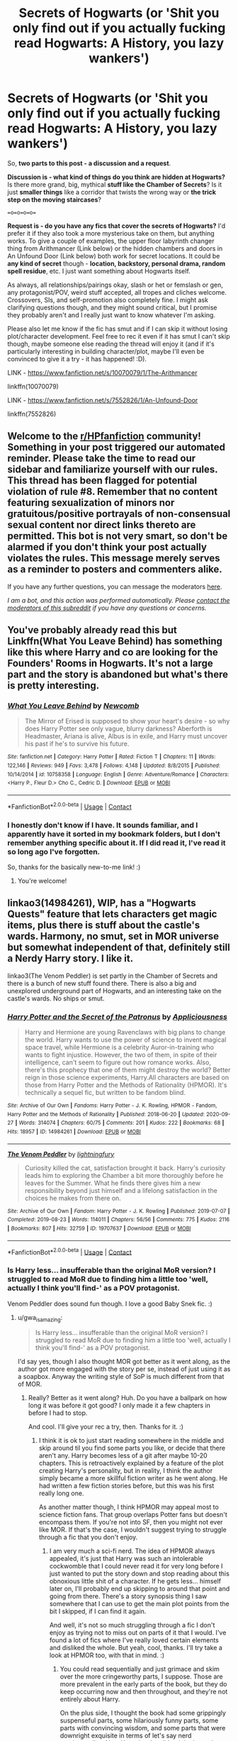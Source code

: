 #+TITLE: Secrets of Hogwarts (or 'Shit you only find out if you actually fucking read Hogwarts: A History, you lazy wankers')

* Secrets of Hogwarts (or 'Shit you only find out if you actually fucking read Hogwarts: A History, you lazy wankers')
:PROPERTIES:
:Author: Avalon1632
:Score: 16
:DateUnix: 1603544905.0
:DateShort: 2020-Oct-24
:FlairText: Discussion/Request
:END:
So, *two parts to this post - a discussion and a request*.

*Discussion is - what kind of things do you think are hidden at Hogwarts?* Is there more grand, big, mythical *stuff like the Chamber of Secrets*? Is it just *smaller things* like a corridor that twists the wrong way or *the trick step on the moving staircases*?

==o=o=o=o==

*Request is - do you have any fics that cover the secrets of Hogwarts?* I'd prefer it if they also took a more mysterious take on them, but anything works. To give a couple of examples, the upper floor labyrinth changer thing from Arithmancer (Link below) or the hidden chambers and doors in An Unfound Door (Link below) both work for secret locations. It could be *any kind of secret* though - *location, backstory, personal drama, random spell residue*, etc. I just want something about Hogwarts itself.

As always, all relationships/pairings okay, slash or het or femslash or gen, any protagonist/POV, weird stuff accepted, all tropes and cliches welcome. Crossovers, SIs, and self-promotion also completely fine. I might ask clarifying questions though, and they might sound critical, but I promise they probably aren't and I really just want to know whatever I'm asking.

Please also let me know if the fic has smut and if I can skip it without losing plot/character development. Feel free to rec it even if it has smut I can't skip though, maybe someone else reading the thread will enjoy it (and if it's particularly interesting in building character/plot, maybe I'll even be convinced to give it a try - it has happened! :D).

LINK - [[https://www.fanfiction.net/s/10070079/1/The-Arithmancer]]

linkffn(10070079)

LINK - [[https://www.fanfiction.net/s/7552826/1/An-Unfound-Door]]

linkffn(7552826)


** Welcome to the [[/r/HPfanfiction][r/HPfanfiction]] community! Something in your post triggered our automated reminder. Please take the time to read our sidebar and familiarize yourself with our rules. This thread has been flagged for potential violation of rule #8. Remember that no content featuring sexualization of minors nor gratuitous/positive portrayals of non-consensual sexual content nor direct links thereto are permitted. This bot is not very smart, so don't be alarmed if you don't think your post actually violates the rules. This message merely serves as a reminder to posters and commenters alike.

If you have any further questions, you can message the moderators [[https://www.reddit.com/message/compose?to=%2Fr%2FHPfanfiction][here]].

/I am a bot, and this action was performed automatically. Please [[/message/compose/?to=/r/HPfanfiction][contact the moderators of this subreddit]] if you have any questions or concerns./
:PROPERTIES:
:Author: AutoModerator
:Score: 1
:DateUnix: 1603544907.0
:DateShort: 2020-Oct-24
:END:


** You've probably already read this but Linkffn(What You Leave Behind) has something like this where Harry and co are looking for the Founders' Rooms in Hogwarts. It's not a large part and the story is abandoned but what's there is pretty interesting.
:PROPERTIES:
:Author: rohan62442
:Score: 4
:DateUnix: 1603551212.0
:DateShort: 2020-Oct-24
:END:

*** [[https://www.fanfiction.net/s/10758358/1/][*/What You Leave Behind/*]] by [[https://www.fanfiction.net/u/4727972/Newcomb][/Newcomb/]]

#+begin_quote
  The Mirror of Erised is supposed to show your heart's desire - so why does Harry Potter see only vague, blurry darkness? Aberforth is Headmaster, Ariana is alive, Albus is in exile, and Harry must uncover his past if he's to survive his future.
#+end_quote

^{/Site/:} ^{fanfiction.net} ^{*|*} ^{/Category/:} ^{Harry} ^{Potter} ^{*|*} ^{/Rated/:} ^{Fiction} ^{T} ^{*|*} ^{/Chapters/:} ^{11} ^{*|*} ^{/Words/:} ^{122,146} ^{*|*} ^{/Reviews/:} ^{949} ^{*|*} ^{/Favs/:} ^{3,478} ^{*|*} ^{/Follows/:} ^{4,148} ^{*|*} ^{/Updated/:} ^{8/8/2015} ^{*|*} ^{/Published/:} ^{10/14/2014} ^{*|*} ^{/id/:} ^{10758358} ^{*|*} ^{/Language/:} ^{English} ^{*|*} ^{/Genre/:} ^{Adventure/Romance} ^{*|*} ^{/Characters/:} ^{<Harry} ^{P.,} ^{Fleur} ^{D.>} ^{Cho} ^{C.,} ^{Cedric} ^{D.} ^{*|*} ^{/Download/:} ^{[[http://www.ff2ebook.com/old/ffn-bot/index.php?id=10758358&source=ff&filetype=epub][EPUB]]} ^{or} ^{[[http://www.ff2ebook.com/old/ffn-bot/index.php?id=10758358&source=ff&filetype=mobi][MOBI]]}

--------------

*FanfictionBot*^{2.0.0-beta} | [[https://github.com/FanfictionBot/reddit-ffn-bot/wiki/Usage][Usage]] | [[https://www.reddit.com/message/compose?to=tusing][Contact]]
:PROPERTIES:
:Author: FanfictionBot
:Score: 3
:DateUnix: 1603551234.0
:DateShort: 2020-Oct-24
:END:


*** I honestly don't know if I have. It sounds familiar, and I apparently have it sorted in my bookmark folders, but I don't remember anything specific about it. If I did read it, I've read it so long ago I've forgotten.

So, thanks for the basically new-to-me link! :)
:PROPERTIES:
:Author: Avalon1632
:Score: 2
:DateUnix: 1603622136.0
:DateShort: 2020-Oct-25
:END:

**** You're welcome!
:PROPERTIES:
:Author: rohan62442
:Score: 2
:DateUnix: 1603646624.0
:DateShort: 2020-Oct-25
:END:


** linkao3(14984261), WIP, has a "Hogwarts Quests" feature that lets characters get magic items, plus there is stuff about the castle's wards. Harmony, no smut, set in MOR universe but somewhat independent of that, definitely still a Nerdy Harry story. I like it.

linkao3(The Venom Peddler) is set partly in the Chamber of Secrets and there is a bunch of new stuff found there. There is also a big and unexplored underground part of Hogwarts, and an interesting take on the castle's wards. No ships or smut.
:PROPERTIES:
:Author: gwa_is_amazing
:Score: 3
:DateUnix: 1603566438.0
:DateShort: 2020-Oct-24
:END:

*** [[https://archiveofourown.org/works/14984261][*/Harry Potter and the Secret of the Patronus/*]] by [[https://www.archiveofourown.org/users/Appliciousness/pseuds/Appliciousness][/Appliciousness/]]

#+begin_quote
  Harry and Hermione are young Ravenclaws with big plans to change the world. Harry wants to use the power of science to invent magical space travel, while Hermione is a celebrity Auror-in-training who wants to fight injustice. However, the two of them, in spite of their intelligence, can't seem to figure out how romance works. Also, there's this prophecy that one of them might destroy the world? Better reign in those science experiments, Harry.All characters are based on those from Harry Potter and the Methods of Rationality (HPMOR). It's technically a sequel fic, but written to be fandom blind.
#+end_quote

^{/Site/:} ^{Archive} ^{of} ^{Our} ^{Own} ^{*|*} ^{/Fandoms/:} ^{Harry} ^{Potter} ^{-} ^{J.} ^{K.} ^{Rowling,} ^{HPMOR} ^{-} ^{Fandom,} ^{Harry} ^{Potter} ^{and} ^{the} ^{Methods} ^{of} ^{Rationality} ^{*|*} ^{/Published/:} ^{2018-06-20} ^{*|*} ^{/Updated/:} ^{2020-09-27} ^{*|*} ^{/Words/:} ^{314074} ^{*|*} ^{/Chapters/:} ^{60/75} ^{*|*} ^{/Comments/:} ^{201} ^{*|*} ^{/Kudos/:} ^{222} ^{*|*} ^{/Bookmarks/:} ^{68} ^{*|*} ^{/Hits/:} ^{18957} ^{*|*} ^{/ID/:} ^{14984261} ^{*|*} ^{/Download/:} ^{[[https://archiveofourown.org/downloads/14984261/Harry%20Potter%20and%20the.epub?updated_at=1601303138][EPUB]]} ^{or} ^{[[https://archiveofourown.org/downloads/14984261/Harry%20Potter%20and%20the.mobi?updated_at=1601303138][MOBI]]}

--------------

[[https://archiveofourown.org/works/19707637][*/The Venom Peddler/*]] by [[https://www.archiveofourown.org/users/lightningfury/pseuds/lightningfury][/lightningfury/]]

#+begin_quote
  Curiosity killed the cat, satisfaction brought it back. Harry's curiosity leads him to exploring the Chamber a bit more thoroughly before he leaves for the Summer. What he finds there gives him a new responsibility beyond just himself and a lifelong satisfaction in the choices he makes from there on.
#+end_quote

^{/Site/:} ^{Archive} ^{of} ^{Our} ^{Own} ^{*|*} ^{/Fandom/:} ^{Harry} ^{Potter} ^{-} ^{J.} ^{K.} ^{Rowling} ^{*|*} ^{/Published/:} ^{2019-07-07} ^{*|*} ^{/Completed/:} ^{2019-08-23} ^{*|*} ^{/Words/:} ^{114011} ^{*|*} ^{/Chapters/:} ^{56/56} ^{*|*} ^{/Comments/:} ^{775} ^{*|*} ^{/Kudos/:} ^{2116} ^{*|*} ^{/Bookmarks/:} ^{807} ^{*|*} ^{/Hits/:} ^{32759} ^{*|*} ^{/ID/:} ^{19707637} ^{*|*} ^{/Download/:} ^{[[https://archiveofourown.org/downloads/19707637/The%20Venom%20Peddler.epub?updated_at=1597152975][EPUB]]} ^{or} ^{[[https://archiveofourown.org/downloads/19707637/The%20Venom%20Peddler.mobi?updated_at=1597152975][MOBI]]}

--------------

*FanfictionBot*^{2.0.0-beta} | [[https://github.com/FanfictionBot/reddit-ffn-bot/wiki/Usage][Usage]] | [[https://www.reddit.com/message/compose?to=tusing][Contact]]
:PROPERTIES:
:Author: FanfictionBot
:Score: 3
:DateUnix: 1603566456.0
:DateShort: 2020-Oct-24
:END:


*** Is Harry less... insufferable than the original MoR version? I struggled to read MoR due to finding him a little too 'well, actually I think you'll find-' as a POV protagonist.

Venom Peddler does sound fun though. I love a good Baby Snek fic. :)
:PROPERTIES:
:Author: Avalon1632
:Score: 2
:DateUnix: 1603621888.0
:DateShort: 2020-Oct-25
:END:

**** u/gwa_is_amazing:
#+begin_quote
  Is Harry less... insufferable than the original MoR version? I struggled to read MoR due to finding him a little too 'well, actually I think you'll find-' as a POV protagonist.
#+end_quote

I'd say yes, though I also thought MOR got better as it went along, as the author got more engaged with the story per se, instead of just using it as a soapbox. Anyway the writing style of SoP is much different from that of MOR.
:PROPERTIES:
:Author: gwa_is_amazing
:Score: 2
:DateUnix: 1603642831.0
:DateShort: 2020-Oct-25
:END:

***** Really? Better as it went along? Huh. Do you have a ballpark on how long it was before it got good? I only made it a few chapters in before I had to stop.

And cool. I'll give your rec a try, then. Thanks for it. :)
:PROPERTIES:
:Author: Avalon1632
:Score: 1
:DateUnix: 1603736944.0
:DateShort: 2020-Oct-26
:END:

****** I think it is ok to just start reading somewhere in the middle and skip around til you find some parts you like, or decide that there aren't any. Harry becomes less of a git after maybe 10-20 chapters. This is retroactively explained by a feature of the plot creating Harry's personality, but in reality, I think the author simply became a more skillful fiction writer as he went along. He had written a few fiction stories before, but this was his first really long one.

As another matter though, I think HPMOR may appeal most to science fiction fans. That group overlaps Potter fans but doesn't encompass them. If you're not into SF, then you might not ever like MOR. If that's the case, I wouldn't suggest trying to struggle through a fic that you don't enjoy.
:PROPERTIES:
:Author: gwa_is_amazing
:Score: 2
:DateUnix: 1603737377.0
:DateShort: 2020-Oct-26
:END:

******* I am very much a sci-fi nerd. The idea of HPMOR always appealed, it's just that Harry was such an intolerable cockwomble that I could never read it for very long before I just wanted to put the story down and stop reading about this obnoxious little shit of a character. If he gets less... himself later on, I'll probably end up skipping to around that point and going from there. There's a story synopsis thing I saw somewhere that I can use to get the main plot points from the bit I skipped, if I can find it again.

And well, it's not so much struggling through a fic I don't enjoy as trying not to miss out on parts of it that I would. I've found a lot of fics where I've really loved certain elements and disliked the whole. But yeah, cool, thanks. I'll try take a look at HPMOR too, with that in mind. :)
:PROPERTIES:
:Author: Avalon1632
:Score: 1
:DateUnix: 1604090741.0
:DateShort: 2020-Oct-31
:END:

******** You could read sequentially and just grimace and skim over the more cringeworthy parts, I suppose. Those are more prevalent in the early parts of the book, but they do keep occurring now and then throughout, and they're not entirely about Harry.

On the plus side, I thought the book had some grippingly suspenseful parts, some hilariously funny parts, some parts with convincing wisdom, and some parts that were downright exquisite in terms of let's say nerd sentimentality. Also, Harry is a horrible git in the early parts, but later on he is mostly likeable from a certain nerdy standpoint. Professor Quirrell is similar to Harry and is very good nearly everywhere, since he skips the git part. McGonagall is good some of the time but is mistreated in places, I thought.

Added: you could try reading the scene where Harry and other students try out the Patronus charm, chapters 43-46 although 46 is more annoying. Start here:

- [[http://www.hpmor.com/chapter/43]]

The followup scene is in a different book by a different author, chapter 14 of Significant Digits:

- [[http://www.anarchyishyperbole.com/2015/07/significant-digits-chapter-fourteen.html]]

Skip down to where it says "Not one more minute" if you don't want to read the whole chapter.

Those are particularly intense scenes from the two fics. I think if these excerpts don't attract you then you probably won't be into the rest of the books.
:PROPERTIES:
:Author: gwa_is_amazing
:Score: 1
:DateUnix: 1604102719.0
:DateShort: 2020-Oct-31
:END:


** You mean something like “Five Facts You Won't Find in ‘Hogwarts, A History' by mayerwien” linkao3(11746692)?
:PROPERTIES:
:Author: ceplma
:Score: 3
:DateUnix: 1603573951.0
:DateShort: 2020-Oct-25
:END:

*** [[https://archiveofourown.org/works/11746692][*/Five Facts You Won't Find in "Hogwarts, A History"/*]] by [[https://www.archiveofourown.org/users/mayerwien/pseuds/mayerwien][/mayerwien/]]

#+begin_quote
  2. Once, over the course of two memorable weeks, an escaped Chizpurfle wreaked havoc inside the castle. “A what?” Ron whispered, when it was announced at dinner.“A Chizpurfle,” Hermione hissed back. “Newt Scamander wrote about them in Fantastic Beasts and Where to Find Them. They're small crab-like parasites that feed off larger creatures like Augureys and Crups, but they're also attracted to leftover potions and objects with high magical concentrations.” “My mam told me about them,” Seamus Finnigan said darkly. “She said once when I was little, we had a Chizpurfle infestation in our house. Turns out they were after her wand and some of the rare spellbooks she kept in the attic.”“They eat wands?” Harry asked, horrified.“Yeah. Mam told the neighbors it was rats. Had to live with my uncle Angus for three weeks, while the Ministry pest control cleaned ‘em all out.”
#+end_quote

^{/Site/:} ^{Archive} ^{of} ^{Our} ^{Own} ^{*|*} ^{/Fandom/:} ^{Harry} ^{Potter} ^{-} ^{J.} ^{K.} ^{Rowling} ^{*|*} ^{/Published/:} ^{2017-08-09} ^{*|*} ^{/Words/:} ^{6680} ^{*|*} ^{/Chapters/:} ^{1/1} ^{*|*} ^{/Comments/:} ^{42} ^{*|*} ^{/Kudos/:} ^{267} ^{*|*} ^{/Bookmarks/:} ^{112} ^{*|*} ^{/Hits/:} ^{3643} ^{*|*} ^{/ID/:} ^{11746692} ^{*|*} ^{/Download/:} ^{[[https://archiveofourown.org/downloads/11746692/Five%20Facts%20You%20Wont%20Find.epub?updated_at=1503655137][EPUB]]} ^{or} ^{[[https://archiveofourown.org/downloads/11746692/Five%20Facts%20You%20Wont%20Find.mobi?updated_at=1503655137][MOBI]]}

--------------

*FanfictionBot*^{2.0.0-beta} | [[https://github.com/FanfictionBot/reddit-ffn-bot/wiki/Usage][Usage]] | [[https://www.reddit.com/message/compose?to=tusing][Contact]]
:PROPERTIES:
:Author: FanfictionBot
:Score: 3
:DateUnix: 1603573968.0
:DateShort: 2020-Oct-25
:END:


*** Pretty much exactly that, yes. Thanks, Ceplma!

Also, I completely forgot about 'picture days'. Gods, those were awful. :D
:PROPERTIES:
:Author: Avalon1632
:Score: 1
:DateUnix: 1603621708.0
:DateShort: 2020-Oct-25
:END:


** linkffn([[https://m.fanfiction.net/s/11225421/1/]])
:PROPERTIES:
:Author: karigan_g
:Score: 2
:DateUnix: 1604060756.0
:DateShort: 2020-Oct-30
:END:

*** [[https://www.fanfiction.net/s/11225421/1/][*/The Dungeons & Attics of Hogwarts/*]] by [[https://www.fanfiction.net/u/1510786/etherian][/etherian/]]

#+begin_quote
  Hogwarts is no ordinary castle. Severus Snape began wandering and exploring the castle as a student to get away from the Marauders. A diligent, and curious Slytherin, he discovered the beginning of secrets few but some of the Headmasters and Headmistresses knew. He continued to explore whilst a teacher - and this is what he found...
#+end_quote

^{/Site/:} ^{fanfiction.net} ^{*|*} ^{/Category/:} ^{Harry} ^{Potter} ^{*|*} ^{/Rated/:} ^{Fiction} ^{K+} ^{*|*} ^{/Chapters/:} ^{12} ^{*|*} ^{/Words/:} ^{7,651} ^{*|*} ^{/Reviews/:} ^{36} ^{*|*} ^{/Favs/:} ^{47} ^{*|*} ^{/Follows/:} ^{64} ^{*|*} ^{/Updated/:} ^{12/7/2018} ^{*|*} ^{/Published/:} ^{5/3/2015} ^{*|*} ^{/id/:} ^{11225421} ^{*|*} ^{/Language/:} ^{English} ^{*|*} ^{/Genre/:} ^{Mystery/Supernatural} ^{*|*} ^{/Download/:} ^{[[http://www.ff2ebook.com/old/ffn-bot/index.php?id=11225421&source=ff&filetype=epub][EPUB]]} ^{or} ^{[[http://www.ff2ebook.com/old/ffn-bot/index.php?id=11225421&source=ff&filetype=mobi][MOBI]]}

--------------

*FanfictionBot*^{2.0.0-beta} | [[https://github.com/FanfictionBot/reddit-ffn-bot/wiki/Usage][Usage]] | [[https://www.reddit.com/message/compose?to=tusing][Contact]]
:PROPERTIES:
:Author: FanfictionBot
:Score: 1
:DateUnix: 1604060780.0
:DateShort: 2020-Oct-30
:END:


*** Interesting concept, though I have no idea what the The Library in the Attics thing mentioned in the initial disclaimer is. Do you?
:PROPERTIES:
:Author: Avalon1632
:Score: 1
:DateUnix: 1604090989.0
:DateShort: 2020-Oct-31
:END:

**** Oh I think it's acting like a published book maybe? So it's referring to a fictional book? But I don't know. It's been quite a while since I read it
:PROPERTIES:
:Author: karigan_g
:Score: 2
:DateUnix: 1604097474.0
:DateShort: 2020-Oct-31
:END:


** [[https://www.fanfiction.net/s/10070079/1/][*/The Arithmancer/*]] by [[https://www.fanfiction.net/u/5339762/White-Squirrel][/White Squirrel/]]

#+begin_quote
  Hermione grows up as a maths whiz instead of a bookworm and tests into Arithmancy in her first year. With the help of her friends and Professor Vector, she puts her superhuman spellcrafting skills to good use in the fight against Voldemort. Years 1-4. Sequel posted.
#+end_quote

^{/Site/:} ^{fanfiction.net} ^{*|*} ^{/Category/:} ^{Harry} ^{Potter} ^{*|*} ^{/Rated/:} ^{Fiction} ^{T} ^{*|*} ^{/Chapters/:} ^{84} ^{*|*} ^{/Words/:} ^{529,133} ^{*|*} ^{/Reviews/:} ^{4,771} ^{*|*} ^{/Favs/:} ^{6,200} ^{*|*} ^{/Follows/:} ^{4,161} ^{*|*} ^{/Updated/:} ^{8/22/2015} ^{*|*} ^{/Published/:} ^{1/31/2014} ^{*|*} ^{/Status/:} ^{Complete} ^{*|*} ^{/id/:} ^{10070079} ^{*|*} ^{/Language/:} ^{English} ^{*|*} ^{/Characters/:} ^{Harry} ^{P.,} ^{Ron} ^{W.,} ^{Hermione} ^{G.,} ^{S.} ^{Vector} ^{*|*} ^{/Download/:} ^{[[http://www.ff2ebook.com/old/ffn-bot/index.php?id=10070079&source=ff&filetype=epub][EPUB]]} ^{or} ^{[[http://www.ff2ebook.com/old/ffn-bot/index.php?id=10070079&source=ff&filetype=mobi][MOBI]]}

--------------

[[https://www.fanfiction.net/s/7552826/1/][*/An Unfound Door/*]] by [[https://www.fanfiction.net/u/557425/joe6991][/joe6991/]]

#+begin_quote
  War is coming to Hogwarts, and Harry Potter, fifth-year Ravenclaw, is beset on all sides by enemies unknown, unseen, and unfound...
#+end_quote

^{/Site/:} ^{fanfiction.net} ^{*|*} ^{/Category/:} ^{Harry} ^{Potter} ^{*|*} ^{/Rated/:} ^{Fiction} ^{M} ^{*|*} ^{/Chapters/:} ^{11} ^{*|*} ^{/Words/:} ^{66,451} ^{*|*} ^{/Reviews/:} ^{609} ^{*|*} ^{/Favs/:} ^{1,789} ^{*|*} ^{/Follows/:} ^{2,242} ^{*|*} ^{/Updated/:} ^{10/26/2018} ^{*|*} ^{/Published/:} ^{11/14/2011} ^{*|*} ^{/id/:} ^{7552826} ^{*|*} ^{/Language/:} ^{English} ^{*|*} ^{/Genre/:} ^{Adventure/Mystery} ^{*|*} ^{/Characters/:} ^{Harry} ^{P.} ^{*|*} ^{/Download/:} ^{[[http://www.ff2ebook.com/old/ffn-bot/index.php?id=7552826&source=ff&filetype=epub][EPUB]]} ^{or} ^{[[http://www.ff2ebook.com/old/ffn-bot/index.php?id=7552826&source=ff&filetype=mobi][MOBI]]}

--------------

*FanfictionBot*^{2.0.0-beta} | [[https://github.com/FanfictionBot/reddit-ffn-bot/wiki/Usage][Usage]] | [[https://www.reddit.com/message/compose?to=tusing][Contact]]
:PROPERTIES:
:Author: FanfictionBot
:Score: 1
:DateUnix: 1603544922.0
:DateShort: 2020-Oct-24
:END:


** There's a great one on Wattpad called 'White Lies // Drarry' by heartofcupid. Here's the description: In which, Draco drinks a potion that allows him to see through lies. Harry, evidently blamed, must help him through the effects of the potion. For the first time, they see each other in a different light.

In the fanfic, Harry claims that Hogwarts is trying to eat him... It's really funny, trust me.
:PROPERTIES:
:Author: BookHoarder_Phoenix
:Score: -1
:DateUnix: 1603548326.0
:DateShort: 2020-Oct-24
:END:

*** Sure, I'll take a look. I've not really read on Wattpad before, so maybe this'll get me into it. :)
:PROPERTIES:
:Author: Avalon1632
:Score: 2
:DateUnix: 1603622178.0
:DateShort: 2020-Oct-25
:END:
